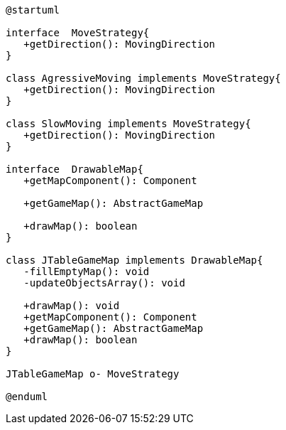 [plantuml]
....
@startuml

interface  MoveStrategy{
   +getDirection(): MovingDirection
}

class AgressiveMoving implements MoveStrategy{
   +getDirection(): MovingDirection
}

class SlowMoving implements MoveStrategy{
   +getDirection(): MovingDirection
}

interface  DrawableMap{
   +getMapComponent(): Component
    
   +getGameMap(): AbstractGameMap
    
   +drawMap(): boolean
}

class JTableGameMap implements DrawableMap{
   -fillEmptyMap(): void
   -updateObjectsArray(): void
   
   +drawMap(): void
   +getMapComponent(): Component
   +getGameMap(): AbstractGameMap
   +drawMap(): boolean
}

JTableGameMap o- MoveStrategy

@enduml
....